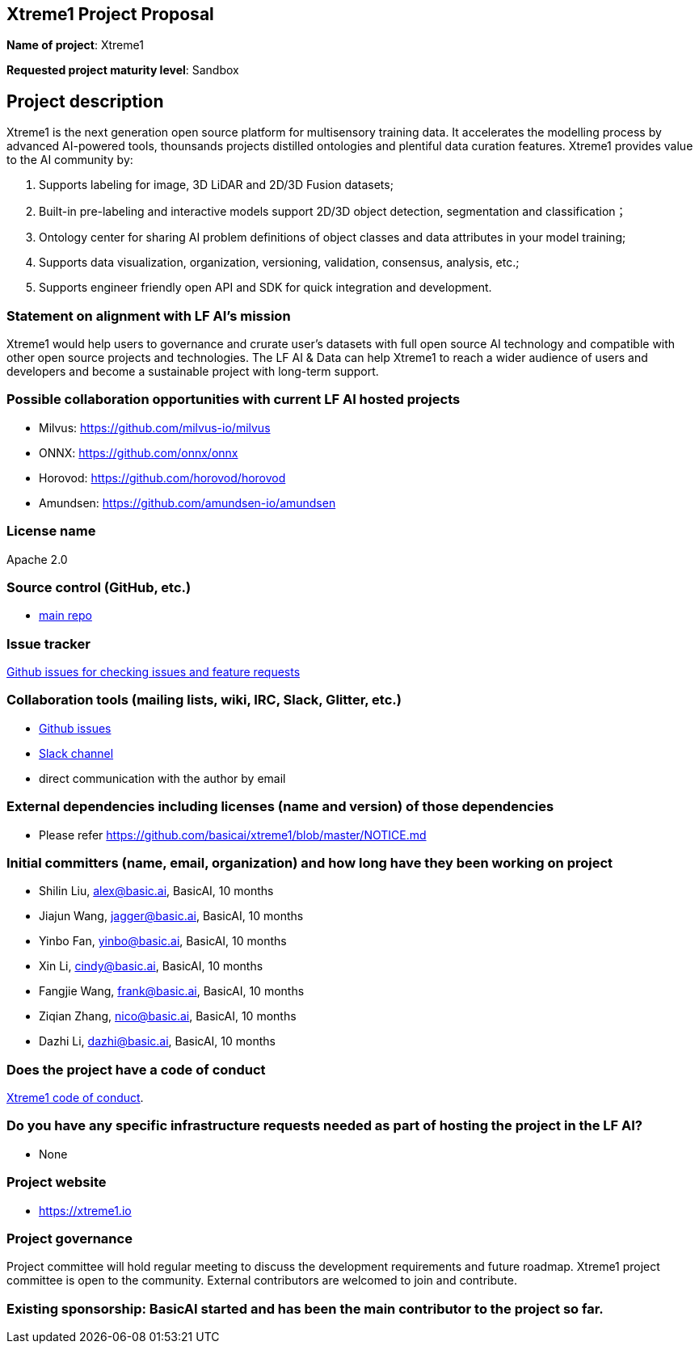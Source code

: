 == Xtreme1 Project Proposal
*Name of project*: Xtreme1

*Requested project maturity level*: Sandbox 

== Project description

Xtreme1 is the next generation open source platform for multisensory training data. It accelerates the modelling process by advanced AI-powered tools, thounsands projects distilled ontologies and plentiful data curation features.
Xtreme1 provides value to the AI community by:

1. Supports labeling for image, 3D LiDAR and 2D/3D Fusion datasets;
2. Built-in pre-labeling and interactive models support 2D/3D object detection, segmentation and classification；
3. Ontology center for sharing AI problem definitions of object classes and data attributes in your model training;
4. Supports data visualization, organization, versioning, validation, consensus, analysis, etc.;
5. Supports engineer friendly open API and SDK for quick integration and development.

=== Statement on alignment with LF AI’s mission
Xtreme1 would help users to governance and crurate user’s datasets with full open source AI technology and compatible with other open source projects and technologies.
The LF AI & Data can help Xtreme1 to reach a wider audience of users and developers and become a sustainable project with long-term support.

=== Possible collaboration opportunities with current LF AI hosted projects
- Milvus: https://github.com/milvus-io/milvus
- ONNX: https://github.com/onnx/onnx
- Horovod: https://github.com/horovod/horovod
- Amundsen: https://github.com/amundsen-io/amundsen

=== License name
Apache 2.0

=== Source control (GitHub, etc.)
* https://github.com/basicai/xtreme1[main repo]

=== Issue tracker
https://github.com/basicai/xtreme1/issues[Github issues for checking issues and feature requests]

=== Collaboration tools (mailing lists, wiki, IRC, Slack, Glitter, etc.)
* https://github.com/basicai/xtreme1[Github issues]
* https://slack.basic.ai/[Slack channel]
* direct communication with the author by email

=== External dependencies including licenses (name and version) of those dependencies
* Please refer https://github.com/basicai/xtreme1/blob/master/NOTICE.md

=== Initial committers (name, email, organization) and how long have they been working on project
* Shilin Liu, alex@basic.ai, BasicAI, 10 months
* Jiajun Wang, jagger@basic.ai, BasicAI, 10 months
* Yinbo Fan, yinbo@basic.ai, BasicAI, 10 months
* Xin Li, cindy@basic.ai, BasicAI, 10 months
* Fangjie Wang, frank@basic.ai, BasicAI, 10 months
* Ziqian Zhang, nico@basic.ai, BasicAI, 10 months
* Dazhi Li, dazhi@basic.ai, BasicAI, 10 months

=== Does the project have a code of conduct
https://github.com/basicai/xtreme1/blob/main/CODE_OF_CONDUCT.md[Xtreme1 code of conduct].

=== Do you have any specific infrastructure requests needed as part of hosting the project in the LF AI?
* None

=== Project website
* https://xtreme1.io

=== Project governance
Project committee will hold regular meeting to discuss the development requirements and future roadmap. Xtreme1 project committee is open to the community. External contributors are welcomed to join and contribute.

=== Existing sponsorship: BasicAI started and has been the main contributor to the project so far.
